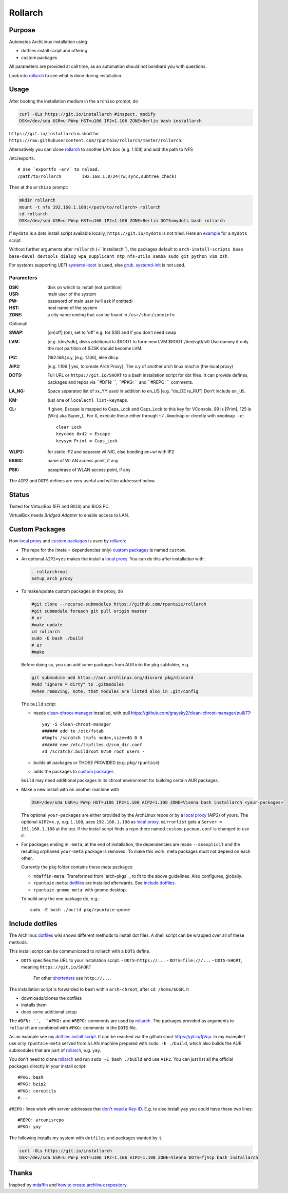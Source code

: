 ********
Rollarch
********

Purpose
=======

Automates ArchLinux installation using

- dotfiles install script and offering
- custom packages

All parameters are provided at call time,
as an automation should not bombard you with questions.

Look into `rollarch`_ to see what is done during installation.

Usage
=====

After booting the installation medium in the ``archiso`` prompt, do

.. code:: sh

    curl -OLs https://git.io/installarch #inspect, modify
    DSK=/dev/sda USR=u PW=p HST=u106 IP2=1.106 ZONE=Berlin bash installarch

``https://git.io/installarch`` is short for
``https://raw.githubusercontent.com/rpuntaie/rollarch/master/rollarch``.

Alternatively you can clone `rollarch`_ to another LAN box (e.g. 1.108) and add the path to NFS

/etc/exports::

   # Use `exportfs -arv` to reload.
   /path/to/rollarch	    192.168.1.0/24(rw,sync,subtree_check)

Then at the ``archiso`` prompt:

.. code:: sh

    mkdir rollarch
    mount -t nfs 192.168.1.108:</path/to/rollarch> rollarch
    cd rollarch
    DSK=/dev/sda USR=u PW=p HST=u106 IP2=1.106 ZONE=Berlin DOTS=mydots bash rollarch

If ``mydots`` is a dots install script available locally,
``https://git.io/mydots`` is not tried.
Here an `example <https://git.io/fjVcp>`__ for a ``mydots`` script.

Without further arguments after ``rollarch`` (=``installarch``), the packages default to
``arch-install-scripts base base-devel devtools dialog wpa_supplicant ntp nfs-utils samba sudo git python vim zsh``.

For systems supporting UEFI
`systemd-boot <https://wiki.archlinux.org/index.php/Systemd-boot>`_ is used,
else `grub <https://wiki.archlinux.org/index.php/GRUB>`_.
`systemd-init <https://wiki.archlinux.org/index.php/Mkinitcpio>`_ is not used.

Parameters
----------

:DSK: disk on which to install (not partition)

:USR: main user of the system

:PW: password of main user (will ask if omitted)

:HST: host name of the system

:ZONE: a city name ending that can be found in ``/usr/shar/zoneinfo``

Optional:

:SWAP: [on|off] (on), set to 'off' e.g. for SSD and if you don't need swap

:LVM: [e.g. /dev/sdb], disks additional to $ROOT to form new LVM $ROOT /dev/vg0/lv0
      Use dummy if only the root partition of $DSK should become LVM.

:IP2: (192.168.)x.y, [e.g. 1.106], else dhcp

:AIP2: [e.g. 1.199 | yes, to create Arch Proxy].
       The x.y of another arch linux machin (the local proxy)

:DOTS: Full URL or ``https://git.io/SHORT`` to a bash installation script for dot files.
       It can provide defines, packages and repos via ``#DFN: ``, ``#PKG: `` and ``#REPO: `` comments.

:LA_NG: Space separated list of xx_YY used in addition to en_US [e.g. "de_DE ru_RU"]
        Don't include ``en_US``.

:KM: (us) one of ``localectl list-keymaps``.

:CL: If given, Escape is mapped to Caps_Lock and Caps_Lock to this key for VConsole.
     99 is [Print], 125 is [Win] aka Super_L.
     For X, execute these either through ``~/.Xmodmap`` or directly with ``xmodmap -e``::

        clear Lock
        keycode 0x42 = Escape
        keysym Print = Caps_Lock

:WLIP2: for static IP2 and separate wl NIC, else bonding en+wl with IP2

:ESSID: name of WLAN access point, if any

:PSK: passphrase of WLAN access point, if any

The ``AIP2`` and ``DOTS`` defines are very useful and will be addressed below.

Status
======

Tested for VirtualBox (EFI and BIOS) and BIOS PC.

VirtualBox needs *Bridged Adapter* to enable access to LAN.


Custom Packages
===============

How `local proxy`_ and `custom packages`_ is used by `rollarch`_:

- The repo for the (meta = dependencies only) `custom packages`_ is named ``custom``.

- An optional ``AIP2=yes`` makes the install a `local proxy`_.
  You can do this after installation with:

  .. code:: sh

    . rollarchroot
    setup_arch_proxy

- To make/update custom packages in the proxy, do

  .. code:: sh

    #git clone --recurse-submodules https://github.com/rpuntaie/rollarch
    #git submodule foreach git pull origin master
    # or
    #make update
    cd rollarch
    sudo -E bash ./build
    # or
    #make

  Before doing so,
  you can add some packages from AUR into the ``pkg`` subfolder, e.g.

  .. code:: sh

     git submodule add https://aur.archlinux.org/discord pkg/discord
     #add "ignore = dirty" to .gitmodules
     #when removing, note, that modules are listed also in .git/config

  The ``build`` script

  - needs `clean-chroot-manager <https://github.com/graysky2/clean-chroot-manager>`__ installed,
    with pull https://github.com/graysky2/clean-chroot-manager/pull/77::

      yay -S clean-chroot-manager
      ###### add to /etc/fstab
      #tmpfs /scratch tmpfs nodev,size=4G 0 0
      ###### new /etc/tmpfiles.d/ccm_dir.conf
      #d /scratch/.buildroot 0750 root users -

  - builds all packages or THOSE PROVIDED (e.g. ``pkg/rpuntaie``)
  - adds the packages to `custom packages`_

  ``build`` may need additional packages in its chroot environment for building certain AUR packages.

- Make a new install with on another machine with

  .. code:: sh

      DSK=/dev/sda USR=u PW=p HST=u106 IP2=1.106 AIP2=1.108 ZONE=Vienna bash installarch <your-packages>

  The optional ``your-packages`` are either provided by the ArchLinux repos or by a `local proxy`_ (AIP2) of yours.
  The optional ``AIP2=x.y``, e.g. ``1.108``, uses ``192.168.1.108`` as `local proxy`_.
  ``mirrorlist`` gets a ``Server = 191.168.1.108`` at the top.
  If the install script finds a repo there named ``custom``, ``pacman.conf`` is changed to use it.

- For packages ending in ``-meta``, at the end of installation,
  the dependencies are made ``--asexplicit`` and the resulting orphaned ``your-meta`` package is removed.
  To make this work, meta packages must not depend on each other.

  Currently the ``pkg`` folder contains these meta packages:

  - ``mdaffin-meta``: Transformed from `arch-pkgs`_, to fit to the above guidelines. Also configures, globally.
  - ``rpuntaie-meta``: `dotfiles`_ are installed afterwards. See `include dotfiles`_.
  - ``rpuntaie-gnome-meta``: with gnome desktop.

  To build only the one package do, e.g.::

    sudo -E bash ./build pkg/rpuntaie-gnome

Include dotfiles
================

The Archlinux `dotfiles`_ wiki shows different methods to install dot files.
A shell script can be wrapped over all of these methods.

This install script can be communicated to rollarch with a ``DOTS`` define.

- ``DOTS`` specifies the URL to your installation script.
  - ``DOTS=https://...``
  - ``DOTS=file:///...``
  - ``DOTS=SHORT``, meaning ``https://git.io/SHORT``
    For other `shorteners <https://bit.do/list-of-url-shorteners.php>`__ use ``http://...``.

The installation script is forwarded to bash within ``arch-chroot``, after ``cd /home/$USR``.
It

- downloads/clones the dotfiles
- installs them
- does some additional setup

The ``#DFN: ``, ``#PKG:`` and ``#REPO:`` comments are used by `rollarch`_.
The packages provided as arguments to ``rollarch``
are combined with ``#PKG:`` comments in the ``DOTS`` file.

As an example see my
`dotfiles install script <https://github.com/rpuntaie/dotfiles/blob/desktop/install>`__.
It can be reached via the github short https://git.io/fjVcp.
In my example I use only ``rpuntaie-meta`` served from a LAN machine prepared with ``sudo -E ./build``,
which also builds the AUR submodules that are part of `rollarch`_, e.g. ``yay``.

You don't need to clone `rollarch`_ and run ``sudo -E bash ./build`` and use ``AIP2``.
You can just list all the official packages directly in your install script::

        #PKG: bash
        #PKG: bzip2
        #PKG: coreutils
        #...

``#REPO:`` lines work with server addresses that
`don't need a Key-ID <https://wiki.archlinux.org/index.php/Unofficial_user_repositories>`__.
E.g. to also install ``yay`` you could have these two lines::

        #REPO: arcanisrepo
        #PKG: yay

The following installs my system with ``dotfiles`` and packages wanted by it.

.. code:: sh

    curl -OLs https://git.io/installarch
    DSK=/dev/sda USR=u PW=p HST=u106 IP2=1.106 AIP2=1.108 ZONE=Vienna DOTS=fjVcp bash installarch

Thanks
======

Inspired by `mdaffin`_ and
`how to create archlinux repository <https://fusion809.github.io/how-to-create-archlinux-repository/>`__.


.. _`mdaffin`: https://github.com/mdaffin/arch-pkgs
.. _`local proxy`: https://wiki.archlinux.org/index.php/Pacman/Tips_and_tricks#Network_shared_pacman_cache
.. _`custom packages`: https://wiki.archlinux.org/index.php/Pacman/Tips_and_tricks#Custom_local_repository
.. _`dotfiles`: https://wiki.archlinux.org/index.php/Dotfiles
.. _`rollarch`: https://github.com/rpuntaie/rollarch/blob/master/rollarch




